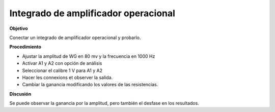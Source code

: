 .. 3.8
   
Integrado de amplificador operacional
-------------------------------------

**Objetivo**

Conectar un integrado de amplificador operacional y probarlo.

.. image:: schematics/opamp-inv.svg
	   :width: 300px

**Procedimiento**

-  Ajustar la amplitud de WG en 80 mv y la frecuencia en 1000 Hz 
-  Activar A1 y A2 con opción de análisis 
-  Seleccionar el calibre 1 V para A1 y A2
-  Hacer les connexions et observer la salida.
-  Cambiar la ganancia modificando los valores de las resistencias.

**Discusión**

Se puede observar la ganancia por la amplitud, pero también el 
desfase en los resultados.



